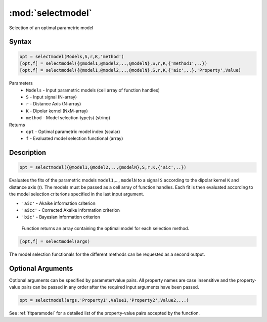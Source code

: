 .. highlight:: matlab
.. _selectmodel:


***********************
:mod:`selectmodel`
***********************

Selection of an optimal parametric model

Syntax
=========================================

.. code-block:: matlab

    opt = selectmodel(Models,S,r,K,'method')
    [opt,f] = selectmodel({@model1,@model2,..,@modelN},S,r,K,{'method1',..})
    [opt,f] = selectmodel({@model1,@model2,..,@modelN},S,r,K,{'aic',..},'Property',Value)

Parameters
    *   ``Models`` - Input parametric models (cell array of function handles)
    *   ``S`` - Input signal (N-array)
    *   ``r`` -  Distance Axis (N-array)
    *   ``K`` -  Dipolar kernel (NxM-array)
    *   ``method`` - Model selection type(s) (string)
Returns
    *  ``opt`` - Optimal parametric model index (scalar)
    *  ``f`` - Evaluated model selection functional (array)


Description
=========================================

.. code-block:: matlab

        opt = selectmodel({@model1,@model2,..,@modelN},S,r,K,{'aic',..})

Evaluates the fits of the parametric models ``model1``,..., ``modelN`` to a signal ``S`` according to the dipolar kernel ``K`` and distance axis (r). The models must be passed as a cell array of function handles. Each fit is then evaluated according to the model selection criterions specified in the last input argument.

*   ``'aic'`` - Akaike information criterion
*   ``'aicc'`` - Corrected Akaike information criterion
*   ``'bic'`` - Bayesian information criterion

 Function returns an array containing the optimal model for each selection method.

.. code-block:: matlab

    [opt,f] = selectmodel(args)

The model selection functionals for the different methods can be requested as a second output.

Optional Arguments
=========================================
Optional arguments can be specified by parameter/value pairs. All property names are case insensitive and the property-value pairs can be passed in any order after the required input arguments have been passed.

.. code-block:: matlab

    opt = selectmodel(args,'Property1',Value1,'Property2',Value2,...)



See :ref:`fitparamodel` for a detailed list of the property-value pairs accepted by the function.